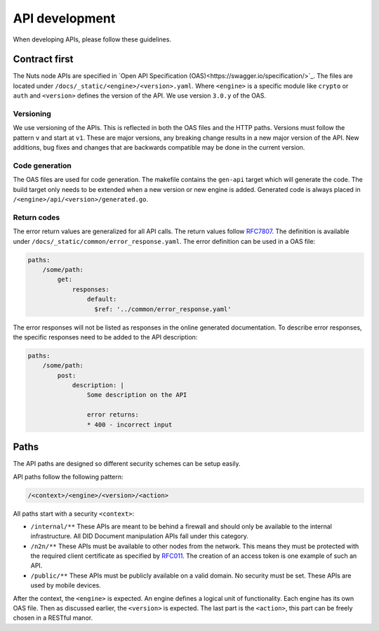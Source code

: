 .. _api-dev:

API development
###############

When developing APIs, please follow these guidelines.

Contract first
**************

The Nuts node APIs are specified in `Open API Specification (OAS)<https://swagger.io/specification/>`_.
The files are located under ``/docs/_static/<engine>/<version>.yaml``.
Where ``<engine>`` is a specific module like ``crypto`` or ``auth`` and ``<version>`` defines the version of the API.
We use version ``3.0.y`` of the OAS.

Versioning
==========

We use versioning of the APIs.
This is reflected in both the OAS files and the HTTP paths.
Versions must follow the pattern ``v`` and start at ``v1``.
These are major versions, any breaking change results in a new major version of the API.
New additions, bug fixes and changes that are backwards compatible may be done in the current version.

Code generation
===============

The OAS files are used for code generation. The makefile contains the ``gen-api`` target which will generate the code.
The build target only needs to be extended when a new version or new engine is added.
Generated code is always placed in ``/<engine>/api/<version>/generated.go``.

Return codes
============

The error return values are generalized for all API calls.
The return values follow `RFC7807 <https://tools.ietf.org/html/rfc7807>`_.
The definition is available under ``/docs/_static/common/error_response.yaml``.
The error definition can be used in a OAS file:

.. code-block:: yaml

    paths:
        /some/path:
            get:
                responses:
                    default:
                      $ref: '../common/error_response.yaml'

The error responses will not be listed as responses in the online generated documentation.
To describe error responses, the specific responses need to be added to the API description:

.. code-block:: yaml

    paths:
        /some/path:
            post:
                description: |
                    Some description on the API

                    error returns:
                    * 400 - incorrect input

Paths
*****

The API paths are designed so different security schemes can be setup easily.

API paths follow the following pattern:

.. code-block:: text

    /<context>/<engine>/<version>/<action>

All paths start with a security ``<context>``:

- ``/internal/**`` These APIs are meant to be behind a firewall and should only be available to the internal infrastructure.
  All DID Document manipulation APIs fall under this category.
- ``/n2n/**`` These APIs must be available to other nodes from the network.
  This means they must be protected with the required client certificate as specified by `RFC011 <https://nuts-foundation.gitbook.io/drafts/rfc/rfc011-verifiable-credential>`_.
  The creation of an access token is one example of such an API.
- ``/public/**`` These APIs must be publicly available on a valid domain. No security must be set.
  These APIs are used by mobile devices.

After the context, the ``<engine>`` is expected. An engine defines a logical unit of functionality.
Each engine has its own OAS file. Then as discussed earlier, the ``<version>`` is expected.
The last part is the ``<action>``, this part can be freely chosen in a RESTful manor.

